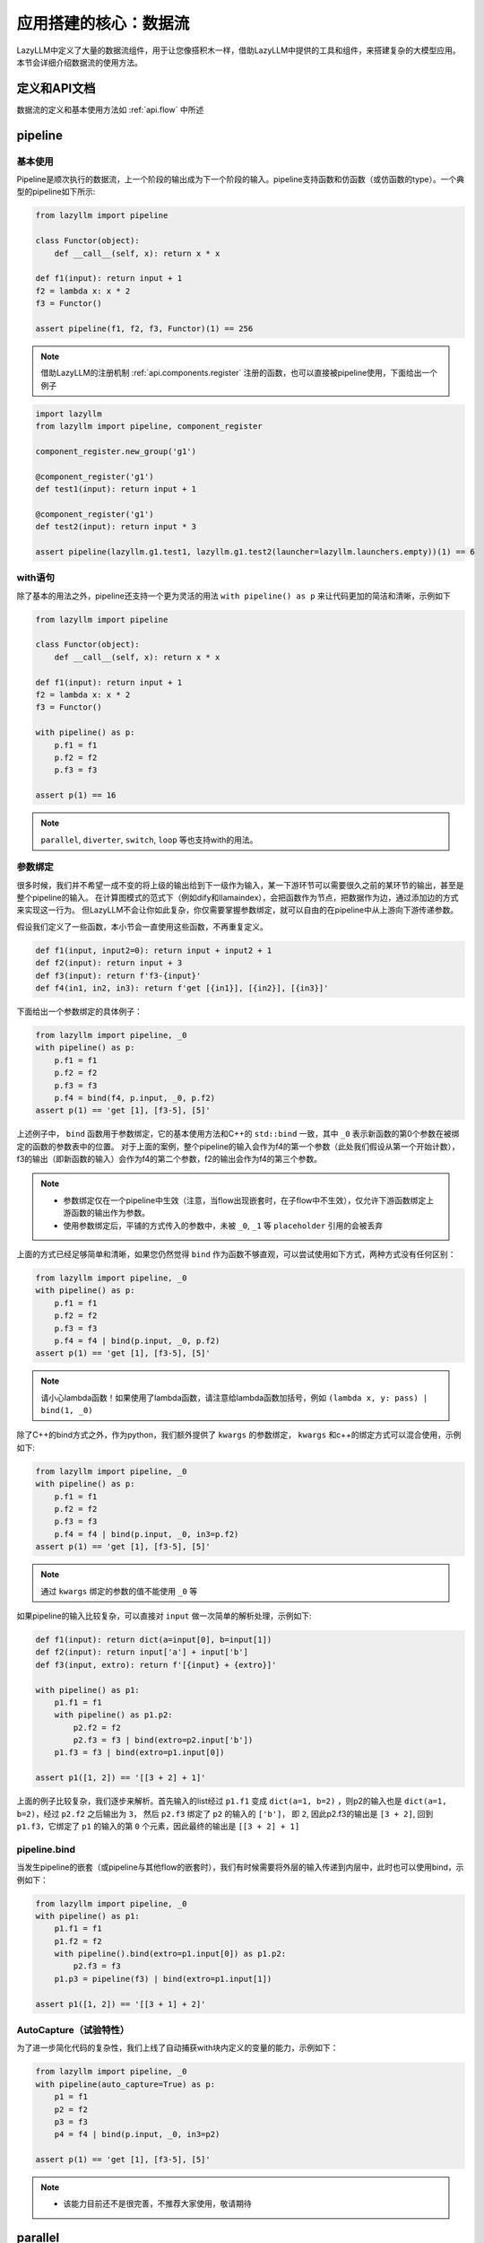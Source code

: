 应用搭建的核心：数据流
-----------------

LazyLLM中定义了大量的数据流组件，用于让您像搭积木一样，借助LazyLLM中提供的工具和组件，来搭建复杂的大模型应用。本节会详细介绍数据流的使用方法。

定义和API文档
============
数据流的定义和基本使用方法如 :ref:`api.flow` 中所述

pipeline
============

基本使用
^^^^^^^^

Pipeline是顺次执行的数据流，上一个阶段的输出成为下一个阶段的输入。pipeline支持函数和仿函数（或仿函数的type）。一个典型的pipeline如下所示:

.. code-block:: python

    from lazyllm import pipeline

    class Functor(object):
        def __call__(self, x): return x * x

    def f1(input): return input + 1
    f2 = lambda x: x * 2
    f3 = Functor()

    assert pipeline(f1, f2, f3, Functor)(1) == 256


.. note::
    借助LazyLLM的注册机制 :ref:`api.components.register` 注册的函数，也可以直接被pipeline使用，下面给出一个例子


.. code-block:: python

    import lazyllm
    from lazyllm import pipeline, component_register

    component_register.new_group('g1')

    @component_register('g1')
    def test1(input): return input + 1

    @component_register('g1')
    def test2(input): return input * 3

    assert pipeline(lazyllm.g1.test1, lazyllm.g1.test2(launcher=lazyllm.launchers.empty))(1) == 6


with语句
^^^^^^^^

除了基本的用法之外，pipeline还支持一个更为灵活的用法 ``with pipeline() as p`` 来让代码更加的简洁和清晰，示例如下

.. code-block:: python

    from lazyllm import pipeline

    class Functor(object):
        def __call__(self, x): return x * x

    def f1(input): return input + 1
    f2 = lambda x: x * 2
    f3 = Functor()

    with pipeline() as p:
        p.f1 = f1
        p.f2 = f2
        p.f3 = f3

    assert p(1) == 16

.. note::
    ``parallel``, ``diverter``, ``switch``, ``loop`` 等也支持with的用法。

参数绑定
^^^^^^^^

很多时候，我们并不希望一成不变的将上级的输出给到下一级作为输入，某一下游环节可以需要很久之前的某环节的输出，甚至是整个pipeline的输入。
在计算图模式的范式下（例如dify和llamaindex），会把函数作为节点，把数据作为边，通过添加边的方式来实现这一行为。
但LazyLLM不会让你如此复杂，你仅需要掌握参数绑定，就可以自由的在pipeline中从上游向下游传递参数。

假设我们定义了一些函数，本小节会一直使用这些函数，不再重复定义。

.. code-block:: python

    def f1(input, input2=0): return input + input2 + 1
    def f2(input): return input + 3
    def f3(input): return f'f3-{input}'
    def f4(in1, in2, in3): return f'get [{in1}], [{in2}], [{in3}]'

下面给出一个参数绑定的具体例子：

.. code-block:: python

    from lazyllm import pipeline, _0
    with pipeline() as p:
        p.f1 = f1
        p.f2 = f2
        p.f3 = f3
        p.f4 = bind(f4, p.input, _0, p.f2)
    assert p(1) == 'get [1], [f3-5], [5]'

上述例子中， ``bind`` 函数用于参数绑定，它的基本使用方法和C++的 ``std::bind`` 一致，其中 ``_0`` 表示新函数的第0个参数在被绑定的函数的参数表中的位置。
对于上面的案例，整个pipeline的输入会作为f4的第一个参数（此处我们假设从第一个开始计数），f3的输出（即新函数的输入）会作为f4的第二个参数，f2的输出会作为f4的第三个参数。

.. note::

    - 参数绑定仅在一个pipeline中生效（注意，当flow出现嵌套时，在子flow中不生效），仅允许下游函数绑定上游函数的输出作为参数。
    - 使用参数绑定后，平铺的方式传入的参数中，未被 ``_0``, ``_1`` 等 ``placeholder`` 引用的会被丢弃

上面的方式已经足够简单和清晰，如果您仍然觉得 ``bind`` 作为函数不够直观，可以尝试使用如下方式，两种方式没有任何区别：

.. code-block:: python

    from lazyllm import pipeline, _0
    with pipeline() as p:
        p.f1 = f1
        p.f2 = f2
        p.f3 = f3
        p.f4 = f4 | bind(p.input, _0, p.f2)
    assert p(1) == 'get [1], [f3-5], [5]'

.. note::

    请小心lambda函数！如果使用了lambda函数，请注意给lambda函数加括号，例如 ``(lambda x, y: pass) | bind(1, _0)``

除了C++的bind方式之外，作为python，我们额外提供了 ``kwargs`` 的参数绑定， ``kwargs`` 和c++的绑定方式可以混合使用，示例如下:

.. code-block:: python

    from lazyllm import pipeline, _0
    with pipeline() as p:
        p.f1 = f1
        p.f2 = f2
        p.f3 = f3
        p.f4 = f4 | bind(p.input, _0, in3=p.f2)
    assert p(1) == 'get [1], [f3-5], [5]'

.. note::

    通过 ``kwargs`` 绑定的参数的值不能使用 ``_0`` 等

如果pipeline的输入比较复杂，可以直接对 ``input`` 做一次简单的解析处理，示例如下:

.. code-block:: python

    def f1(input): return dict(a=input[0], b=input[1])
    def f2(input): return input['a'] + input['b']
    def f3(input, extro): return f'[{input} + {extro}]'

    with pipeline() as p1:
        p1.f1 = f1
        with pipeline() as p1.p2:
            p2.f2 = f2
            p2.f3 = f3 | bind(extro=p2.input['b'])
        p1.f3 = f3 | bind(extro=p1.input[0])
    
    assert p1([1, 2]) == '[[3 + 2] + 1]'

上面的例子比较复杂，我们逐步来解析。首先输入的list经过 ``p1.f1`` 变成 ``dict(a=1, b=2)`` ，则p2的输入也是 ``dict(a=1, b=2)``，经过 ``p2.f2`` 之后输出为 ``3``，
然后 ``p2.f3`` 绑定了 ``p2`` 的输入的 ``['b']``， 即 ``2``, 因此p2.f3的输出是 ``[3 + 2]``, 回到 ``p1.f3``，它绑定了 ``p1`` 的输入的第 ``0`` 个元素，因此最终的输出是 ``[[3 + 2] + 1]``

pipeline.bind
^^^^^^^^^^^^^^^^
当发生pipeline的嵌套（或pipeline与其他flow的嵌套时），我们有时候需要将外层的输入传递到内层中，此时也可以使用bind，示例如下：

.. code-block:: python

    from lazyllm import pipeline, _0
    with pipeline() as p1:
        p1.f1 = f1
        p1.f2 = f2
        with pipeline().bind(extro=p1.input[0]) as p1.p2:
            p2.f3 = f3
        p1.p3 = pipeline(f3) | bind(extro=p1.input[1])

    assert p1([1, 2]) == '[[3 + 1] + 2]'

AutoCapture（试验特性）
^^^^^^^^^^^^^^^^^^^^^
为了进一步简化代码的复杂性，我们上线了自动捕获with块内定义的变量的能力，示例如下：

.. code-block:: python

    from lazyllm import pipeline, _0
    with pipeline(auto_capture=True) as p:
        p1 = f1
        p2 = f2
        p3 = f3
        p4 = f4 | bind(p.input, _0, in3=p2)

    assert p(1) == 'get [1], [f3-5], [5]'

.. note::
    - 该能力目前还不是很完善，不推荐大家使用，敬请期待

parallel
============

parallel的所有组件共享输入，并将结果合并输出。 ``parallel`` 的定义方法和 ``pipeline`` 类似，也可以直接在定义 ``parallel`` 时初始化其元素，或在with块中初始化其元素。

.. note::
    
    因 ``parallel`` 所有的模块共享输入，因此 ``parallel`` 的输入不支持被参数绑定。

结果后处理
^^^^^^^^^

为了进一步简化流程的复杂性，不引入过多的匿名函数，parallel的结果可以做一个简单的后处理（目前仅支持 ``sum`` 或 ``asdict``），然后传给下一级。下面给出一个例子:

.. code-block:: python

    from lazyllm import parallel

    def f1(input): return input

    with parallel() as p:
        p.f1 = f1
        p.f2 = f1
    assert p(1) == (1, 1)

    with parallel().asdict as p:
        p.f1 = f1
        p.f2 = f1
    assert p(1) == dict(f1=1, f2=1)

    with parallel().sum as p:
        p.f1 = f1
        p.f2 = f1
    assert p(1) == 2

.. note::
    
    如果使用 ``asdict``, 需要为 ``parallel`` 中的元素取名字，返回的 ``dict`` 的 ``key`` 即为元素的名字。

顺序执行
^^^^^^^^^

``parallel`` 默认是多线程并行执行的，在一些特殊情况下，可以根据需求改成顺序执行。下面给出一个例子：

.. code-block:: python

    from lazyllm import parallel

    def f1(input): return input

    with parallel.sequential() as p:
        p.f1 = f1
        p.f2 = f1
    assert p(1) == (1, 1)

.. note::

    ``diverter`` 也可以通过 ``.sequential`` 来实现顺序执行

小结
============

本篇着重讲解了 ``pipeline`` 和 ``parallel``，相信您对如何利用LazyLLM的flow搭建复杂的应用已经有了初步的认识，其他的数据流组件不做过多赘述，您可以参考 :ref:`api.flow` 来获取他们的使用方式。
